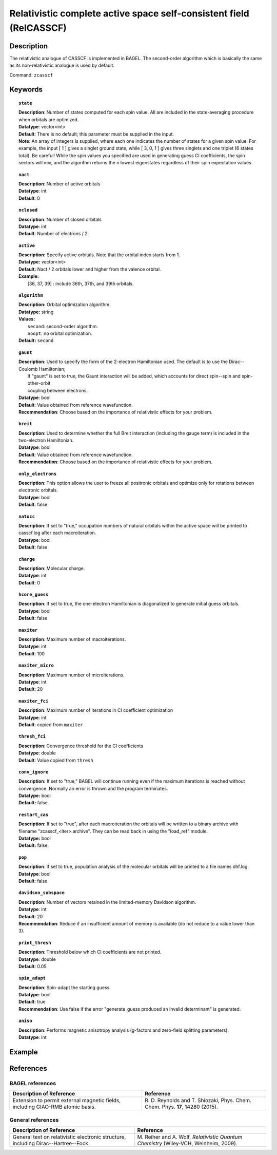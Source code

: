 .. _zcasscf:

********************************************************************
Relativistic complete active space self-consistent field (RelCASSCF)
********************************************************************

Description
===========
The relativistic analogue of CASSCF is implemented in BAGEL. The second-order algorithm which is basically the same as its non-relativistic analogue is used by default.

Command: ``zcasscf``

Keywords
========
.. topic:: ``state``

   | **Description**: Number of states computed for each spin value.  All are included in the state-averaging procedure when orbitals are optimized.
   | **Datatype**: vector<int>
   | **Default**:  There is no default; this parameter must be supplied in the input.
   | **Note**:  An array of integers is supplied, where each one indicates the number of states for a given spin value.  For example,
          the input [ 1 ] gives a singlet ground state, while [ 3, 0, 1 ] gives three singlets and one triplet (6 states total).
          Be careful!  While the spin values you specified are used in generating guess CI coefficients, the spin sectors will mix, and the
          algorithm returns the *n* lowest eigenstates regardless of their spin expectation values.

.. topic:: ``nact``

   | **Description**: Number of active orbitals
   | **Datatype**: int
   | **Default**: 0

.. topic:: ``nclosed``

   | **Description**:  Number of closed orbitals
   | **Datatype**: int
   | **Default**: Number of electrons / 2. 

.. topic:: ``active``

   | **Description:** Specify active orbitals. Note that the orbital index starts from 1.
   | **Datatype:** vector<int>
   | **Default:** Nact / 2 orbitals lower and higher from the valence orbital.
   | **Example:**
   |    [36, 37, 39] : include 36th, 37th, and 39th orbitals.

.. topic:: ``algorithm``

   | **Description:** Orbital optimization algorithm.
   | **Datatype:** string
   | **Values:**
   |    ``second``: second-order algorithm.
   |    ``noopt``: no orbital optimization.
   | **Default:** ``second``

.. topic:: ``gaunt``

   | **Description**:  Used to specify the form of the 2-electron Hamiltonian used.  The default is to use the Dirac--Coulomb Hamiltonian;
   |     If "gaunt" is set to true, the Gaunt interaction will be added, which accounts for direct spin--spin and spin-other-orbit
   |     coupling between electrons.
   | **Datatype**: bool
   | **Default**: Value obtained from reference wavefunction.
   | **Recommendation**:  Choose based on the importance of relativistic effects for your problem.

.. topic:: ``breit``

   | **Description**:  Used to determine whether the full Breit interaction (including the gauge term) is included in the two-electron Hamiltonian.
   | **Datatype**: bool
   | **Default**: Value obtained from reference wavefunction.
   | **Recommendation**:  Choose based on the importance of relativistic effects for your problem.

.. topic:: ``only_electrons``

   | **Description**:  This option allows the user to freeze all positronic orbitals and optimize only for rotations between electronic orbitals.
   | **Datatype**: bool
   | **Default**:   false

.. topic:: ``natocc``

   | **Description**: If set to "true," occupation numbers of natural orbitals within the active space will be printed to casscf.log after each macroiteration.
   | **Datatype**: bool
   | **Default**: false

.. topic:: ``charge``

   | **Description**:  Molecular charge.
   | **Datatype**: int
   | **Default**: 0

.. topic:: ``hcore_guess``

   | **Description**:  If set to true, the one-electron Hamiltonian is diagonalized to generate initial guess orbitals.
   | **Datatype**: bool
   | **Default**: false

.. topic:: ``maxiter``

   | **Description**: Maximum number of macroiterations.
   | **Datatype**: int
   | **Default**: 100

.. topic:: ``maxiter_micro``

   | **Description**: Maximum number of microiterations.
   | **Datatype**: int
   | **Default**: 20 

.. topic:: ``maxiter_fci``

   | **Description**: Maximum number of iterations in CI coefficient optimization 
   | **Datatype**: int
   | **Default**: copied from ``maxiter``

.. topic:: ``thresh_fci``

   | **Description**: Convergence threshold for the CI coefficients
   | **Datatype**: double
   | **Default**: Value copied from ``thresh``

.. topic:: ``conv_ignore``

   | **Description:**  If set to "true," BAGEL will continue running even if the maximum iterations is reached without convergence.  Normally an error is thrown and the program terminates.  
   | **Datatype:** bool
   | **Default:** false.

.. topic:: ``restart_cas``

   | **Description:**  If set to "true", after each macroiteration the orbitals will be written to a binary archive with filename "zcasscf_<iter>.archive". 
         They can be read back in using the "load_ref" module.  
   | **Datatype:** bool
   | **Default:** false.

.. topic:: ``pop``

   | **Description**: If set to true, population analysis of the molecular orbitals will be printed to a file names dhf.log.
   | **Datatype**: bool
   | **Default**: false

.. topic:: ``davidson_subspace``

   | **Description**:  Number of vectors retained in the limited-memory Davidson algorithm.
   | **Datatype**: int
   | **Default**: 20
   | **Recommendation**: Reduce if an insufficient amount of memory is available (do not reduce to a value lower than 3). 

.. topic:: ``print_thresh``

   | **Description**: Threshold below which CI coefficients are not printed.  
   | **Datatype**: double
   | **Default**: 0.05

.. topic:: ``spin_adapt``

   | **Description**: Spin-adapt the starting guess. 
   | **Datatype**: bool
   | **Default**: true
   | **Recommendation**: Use false if the error "generate_guess produced an invalid determinant" is generated. 

.. topic:: ``aniso``

   | **Description**: Performs magnetic anisotropy analysis (g-factors and zero-field splitting parameters). 
   | **Datatype**: int

Example
=======

References
==========

BAGEL references
----------------
+-----------------------------------------------+-----------------------------------------------------------------------+
|          Description of Reference             |                          Reference                                    |
+===============================================+=======================================================================+
| Extension to permit external magnetic fields, | R\. D. Reynolds and T. Shiozaki, Phys. Chem. Chem. Phys. **17**,      |
| including GIAO-RMB atomic basis.              | 14280 (2015).                                                         |
+-----------------------------------------------+-----------------------------------------------------------------------+

General references
------------------
+-----------------------------------------------+-----------------------------------------------------------------------+
|          Description of Reference             |                          Reference                                    |
+===============================================+=======================================================================+
| General text on relativistic electronic       | M\. Reiher and A. Wolf, *Relativistic Quantum Chemistry* (Wiley-VCH,  |
| structure, including Dirac--Hartree--Fock.    | Weinheim, 2009).                                                      |
+-----------------------------------------------+-----------------------------------------------------------------------+
